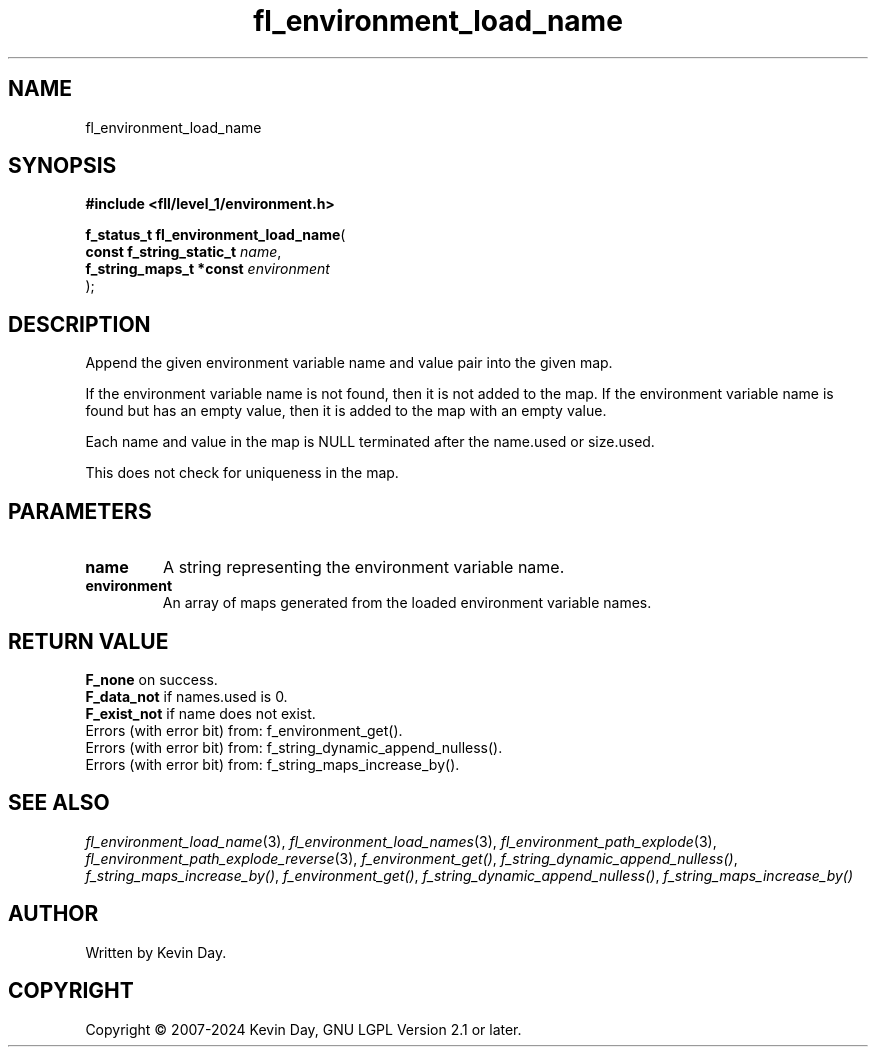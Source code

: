 .TH fl_environment_load_name "3" "February 2024" "FLL - Featureless Linux Library 0.6.9" "Library Functions"
.SH "NAME"
fl_environment_load_name
.SH SYNOPSIS
.nf
.B #include <fll/level_1/environment.h>
.sp
\fBf_status_t fl_environment_load_name\fP(
    \fBconst f_string_static_t \fP\fIname\fP,
    \fBf_string_maps_t *const  \fP\fIenvironment\fP
);
.fi
.SH DESCRIPTION
.PP
Append the given environment variable name and value pair into the given map.
.PP
If the environment variable name is not found, then it is not added to the map. If the environment variable name is found but has an empty value, then it is added to the map with an empty value.
.PP
Each name and value in the map is NULL terminated after the name.used or size.used.
.PP
This does not check for uniqueness in the map.
.SH PARAMETERS
.TP
.B name
A string representing the environment variable name.

.TP
.B environment
An array of maps generated from the loaded environment variable names.

.SH RETURN VALUE
.PP
\fBF_none\fP on success.
.br
\fBF_data_not\fP if names.used is 0.
.br
\fBF_exist_not\fP if name does not exist.
.br
Errors (with error bit) from: f_environment_get().
.br
Errors (with error bit) from: f_string_dynamic_append_nulless().
.br
Errors (with error bit) from: f_string_maps_increase_by().
.SH SEE ALSO
.PP
.nh
.ad l
\fIfl_environment_load_name\fP(3), \fIfl_environment_load_names\fP(3), \fIfl_environment_path_explode\fP(3), \fIfl_environment_path_explode_reverse\fP(3), \fIf_environment_get()\fP, \fIf_string_dynamic_append_nulless()\fP, \fIf_string_maps_increase_by()\fP, \fIf_environment_get()\fP, \fIf_string_dynamic_append_nulless()\fP, \fIf_string_maps_increase_by()\fP
.ad
.hy
.SH AUTHOR
Written by Kevin Day.
.SH COPYRIGHT
.PP
Copyright \(co 2007-2024 Kevin Day, GNU LGPL Version 2.1 or later.
